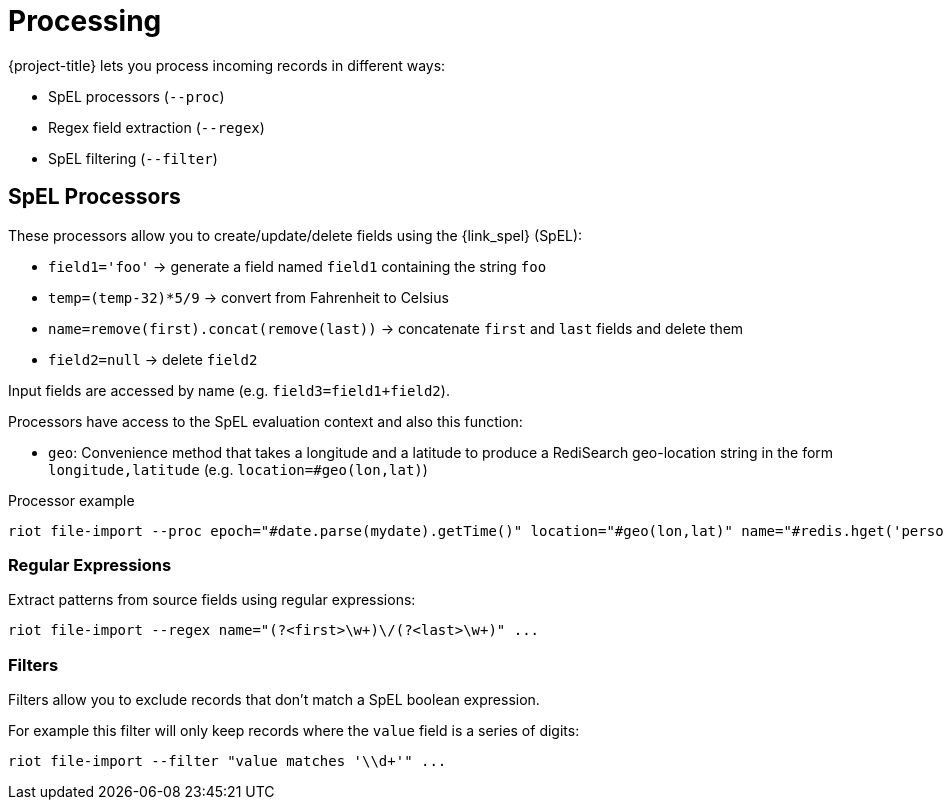 [[_processing]]
= Processing

{project-title} lets you process incoming records in different ways:

* SpEL processors (`--proc`)
* Regex field extraction (`--regex`)
* SpEL filtering (`--filter`)

[[_spel_proc]]
== SpEL Processors

These processors allow you to create/update/delete fields using the {link_spel} (SpEL):

* `field1='foo'` -> generate a field named `field1` containing the string `foo`
* `temp=(temp-32)*5/9` -> convert from Fahrenheit to Celsius
* `name=remove(first).concat(remove(last))` -> concatenate `first` and `last` fields and delete them
* `field2=null` -> delete `field2`

Input fields are accessed by name (e.g. `field3=field1+field2`).

Processors have access to the SpEL evaluation context and also this function:

* `geo`: Convenience method that takes a longitude and a latitude to produce a RediSearch geo-location string in the form `longitude,latitude` (e.g. `location=#geo(lon,lat)`)

.Processor example
[source]
----
riot file-import --proc epoch="#date.parse(mydate).getTime()" location="#geo(lon,lat)" name="#redis.hget('person1','lastName')" ...
----

[[_architecture_regex]]
=== Regular Expressions

Extract patterns from source fields using regular expressions:
[source]
----
riot file-import --regex name="(?<first>\w+)\/(?<last>\w+)" ...
----

[[_architecture_filters]]
=== Filters

Filters allow you to exclude records that don't match a SpEL boolean expression.

For example this filter will only keep records where the `value` field is a series of digits:

[source]
----
riot file-import --filter "value matches '\\d+'" ...
----